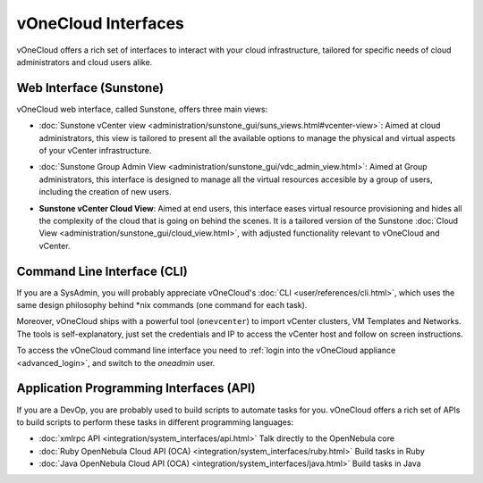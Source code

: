 .. _interfaces:

====================
vOneCloud Interfaces
====================

vOneCloud offers a rich set of interfaces to interact with your cloud infrastructure, tailored for specific needs of cloud administrators and cloud users alike.

Web Interface (Sunstone)
------------------------

vOneCloud web interface, called Sunstone, offers three main views:

- :doc:`Sunstone vCenter view <administration/sunstone_gui/suns_views.html#vcenter-view>`: Aimed at cloud administrators, this view is tailored to present all the available options to manage the physical and virtual aspects of your vCenter infrastructure.

.. image:: /images/vcenter_view.png
    :align: center

- :doc:`Sunstone Group Admin View <administration/sunstone_gui/vdc_admin_view.html>`: Aimed at Group administrators, this interface is designed to manage all the virtual resources accesible by a group of users, including the creation of new users.

.. image:: /images/vdcadmin_dash.png
    :align: center

.. _vcenter_cloud_view:

- **Sunstone vCenter Cloud View**: Aimed at end users, this interface eases virtual resource provisioning and hides all the complexity of the cloud that is going on behind the scenes. It is a tailored version of the Sunstone :doc:`Cloud View <administration/sunstone_gui/cloud_view.html>`, with adjusted functionality relevant to vOneCloud and vCenter.

.. image:: /images/cloud_dash.png
    :align: center

.. _cli_interface:

Command Line Interface (CLI)
----------------------------

If you are a SysAdmin, you will probably appreciate vOneCloud's :doc:`CLI <user/references/cli.html>`, which uses the same design philosophy behind \*nix commands (one command for each task).

Moreover, vOneCloud ships with a powerful tool (``onevcenter``) to import vCenter clusters, VM Templates and Networks. The tools is self-explanatory, just set the credentials and IP to access the vCenter host and follow on screen instructions.

To access the vOneCloud command line interface you need to :ref:`login into the vOneCloud appliance <advanced_login>`, and switch to the `oneadmin` user.


Application Programming Interfaces (API)
----------------------------------------

If you are a DevOp, you are probably used to build scripts to automate tasks for you. vOneCloud offers a rich set of APIs to build scripts to perform these tasks in different programming languages:

- :doc:`xmlrpc API <integration/system_interfaces/api.html>` Talk directly to the OpenNebula core
- :doc:`Ruby OpenNebula Cloud API (OCA) <integration/system_interfaces/ruby.html>` Build tasks in Ruby
- :doc:`Java OpenNebula Cloud API (OCA) <integration/system_interfaces/java.html>` Build tasks in Java
